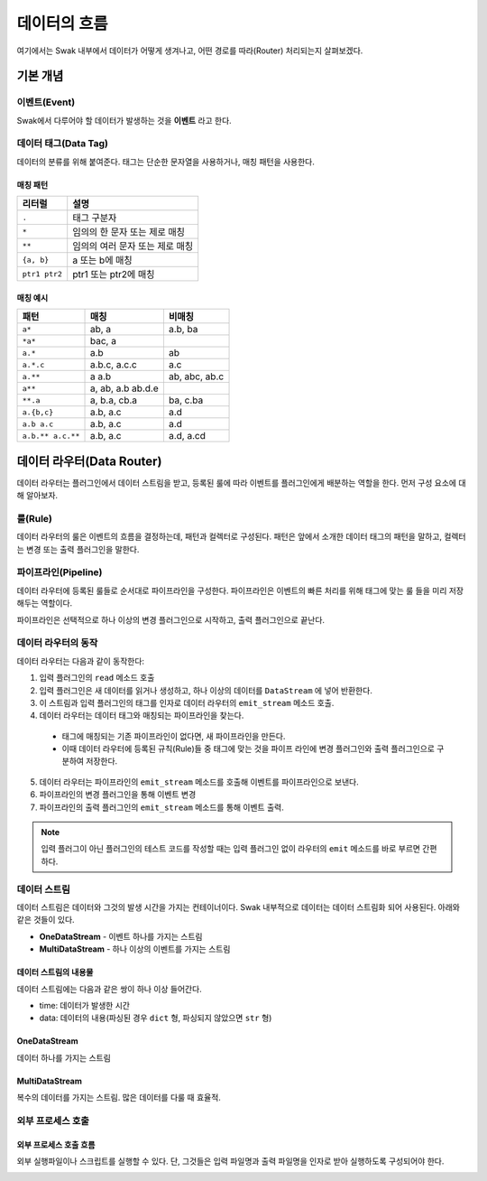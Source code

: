 
*************
데이터의 흐름
*************


여기에서는 Swak 내부에서 데이터가 어떻게 생겨나고, 어떤 경로를 따라(Router) 처리되는지 살펴보겠다.

기본 개념
=========

이벤트(Event)
-------------

Swak에서 다루어야 할 데이터가 발생하는 것을 **이벤트** 라고 한다.

.. _event_tag:

데이터 태그(Data Tag)
----------------------

데이터의 분류를 위해 붙여준다. 태그는 단순한 문자열을 사용하거나, 매칭 패턴을 사용한다.

매칭 패턴
^^^^^^^^^

+---------------+---------------------------------+
| 리터럴        | 설명                            |
+===============+=================================+
| ``.``         | 태그 구분자                     |
+---------------+---------------------------------+
| ``*``         | 임의의 한 문자 또는 제로 매칭   |
+---------------+---------------------------------+
| ``**``        | 임의의 여러 문자 또는 제로 매칭 |
+---------------+---------------------------------+
| ``{a, b}``    | a 또는 b에 매칭                 |
+---------------+---------------------------------+
| ``ptr1 ptr2`` | ptr1 또는 ptr2에 매칭           |
+---------------+---------------------------------+

매칭 예시
^^^^^^^^^

+-------------------+-------------------+---------------+
| 패턴              | 매칭              | 비매칭        |
+===================+===================+===============+
| ``a*``            | ab, a             | a.b, ba       |
+-------------------+-------------------+---------------+
| ``*a*``           | bac, a            |               |
+-------------------+-------------------+---------------+
| ``a.*``           | a.b               | ab            |
+-------------------+-------------------+---------------+
| ``a.*.c``         | a.b.c, a.c.c      | a.c           |
+-------------------+-------------------+---------------+
| ``a.**``          | a a.b             | ab, abc, ab.c |
+-------------------+-------------------+---------------+
| ``a**``           | a, ab, a.b ab.d.e |               |
+-------------------+-------------------+---------------+
| ``**.a``          | a, b.a, cb.a      | ba, c.ba      |
+-------------------+-------------------+---------------+
| ``a.{b,c}``       | a.b, a.c          | a.d           |
+-------------------+-------------------+---------------+
| ``a.b a.c``       | a.b, a.c          | a.d           |
+-------------------+-------------------+---------------+
| ``a.b.** a.c.**`` | a.b, a.c          | a.d, a.cd     |
+-------------------+-------------------+---------------+


데이터 라우터(Data Router)
===========================

데이터 라우터는 플러그인에서 데이터 스트림을 받고, 등록된 룰에 따라 이벤트를 플러그인에게 배분하는 역할을 한다. 먼저 구성 요소에 대해 알아보자.


룰(Rule)
--------

데이터 라우터의 룰은 이벤트의 흐름을 결정하는데, 패턴과 컬렉터로 구성된다. 패턴은 앞에서 소개한 데이터 태그의 패턴을 말하고, 컬렉터는 변경 또는 출력 플러그인을 말한다.

파이프라인(Pipeline)
--------------------

데이터 라우터에 등록된 룰들로 순서대로 파이프라인을 구성한다. 파이프라인은 이벤트의 빠른 처리를 위해 태그에 맞는 룰 들을 미리 저장해두는 역할이다.

파이프라인은 선택적으로 하나 이상의 변경 플러그인으로 시작하고, 출력 플러그인으로 끝난다.


데이터 라우터의 동작
--------------------

데이터 라우터는 다음과 같이 동작한다:

1. 입력 플러그인의 ``read`` 메소드 호출
2. 입력 플러그인은 새 데이터를 읽거나 생성하고, 하나 이상의 데이터를 ``DataStream`` 에 넣어 반환한다.
3. 이 스트림과 입력 플러그인의 태그를 인자로 데이터 라우터의 ``emit_stream`` 메소드 호출.
4. 데이터 라우터는 데이터 태그와 매칭되는 파이프라인을 찾는다.
  - 태그에 매칭되는 기존 파이프라인이 없다면, 새 파이프라인을 만든다.
  - 이때 데이터 라우터에 등록된 규칙(Rule)들 중 태그에 맞는 것을 파이프 라인에 변경 플러그인와 출력 플러그인으로 구분하여 저장한다.
5. 데이터 라우터는 파이프라인의 ``emit_stream`` 메소드를 호출해 이벤트를 파이프라인으로 보낸다.
6. 파이프라인의 변경 플러그인을 통해 이벤트 변경
7. 파이프라인의 출력 플러그인의 ``emit_stream`` 메소드를 통해 이벤트 출력.

.. note:: 입력 플러그이 아닌 플러그인의 테스트 코드를 작성할 때는 입력 플러그인 없이 라우터의 ``emit`` 메소드를 바로 부르면 간편하다.



데이터 스트림
-------------

데이터 스트림은 데이터와 그것의 발생 시간을 가지는 컨테이너이다. Swak 내부적으로 데이터는 데이터 스트림화 되어 사용된다. 아래와 같은 것들이 있다.

- **OneDataStream** - 이벤트 하나를 가지는 스트림
- **MultiDataStream** - 하나 이상의 이벤트를 가지는 스트림

데이터 스트림의 내용물
^^^^^^^^^^^^^^^^^^^^^^

데이터 스트림에는 다음과 같은 쌍이 하나 이상 들어간다.

- time: 데이터가 발생한 시간
- data: 데이터의 내용(파싱된 경우 ``dict`` 형, 파싱되지 않았으면 ``str`` 형)


OneDataStream
^^^^^^^^^^^^^^

데이터 하나를 가지는 스트림


MultiDataStream
^^^^^^^^^^^^^^^^

복수의 데이터를 가지는 스트림. 많은 데이터를 다룰 때 효율적.


외부 프로세스 호출
------------------

외부 프로세스 호출 흐름
^^^^^^^^^^^^^^^^^^^^^^^

외부 실행파일이나 스크립트를 실행할 수 있다. 단, 그것들은 입력 파일명과 출력 파일명을 인자로 받아 실행하도록 구성되어야 한다.

.. image:: _static/process_flow.png
    :width: 700px
